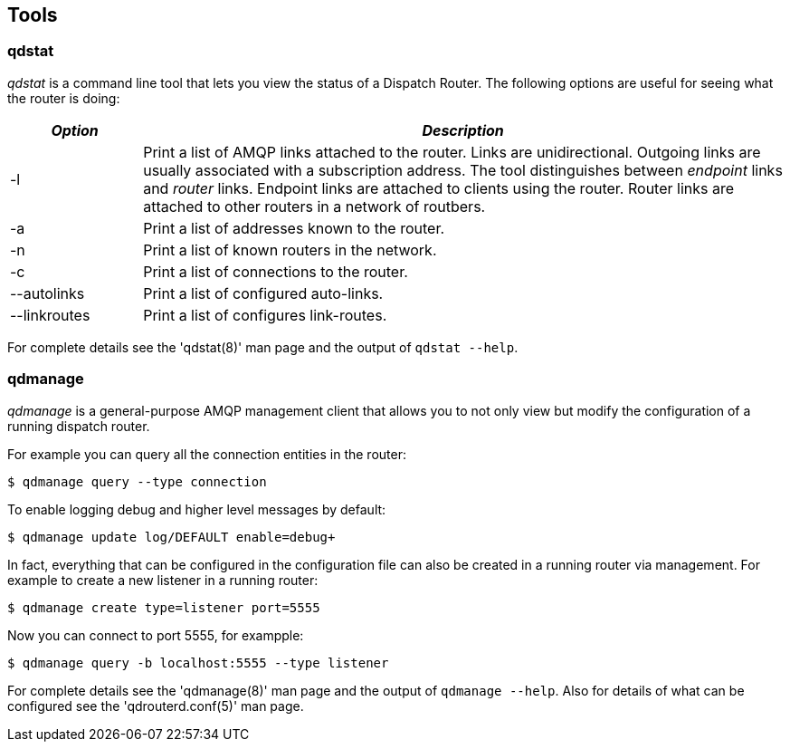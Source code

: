 ////
Licensed to the Apache Software Foundation (ASF) under one
or more contributor license agreements.  See the NOTICE file
distributed with this work for additional information
regarding copyright ownership.  The ASF licenses this file
to you under the Apache License, Version 2.0 (the
"License"); you may not use this file except in compliance
with the License.  You may obtain a copy of the License at

  http://www.apache.org/licenses/LICENSE-2.0

Unless required by applicable law or agreed to in writing,
software distributed under the License is distributed on an
"AS IS" BASIS, WITHOUT WARRANTIES OR CONDITIONS OF ANY
KIND, either express or implied.  See the License for the
specific language governing permissions and limitations
under the License
////

[[tools]]
Tools
-----

[[qdstat]]
qdstat
~~~~~~

_qdstat_ is a command line tool that lets you view the status of a
Dispatch Router. The following options are useful for seeing what the
router is doing:

[width="100%",cols="17%,83%",options="header",]
|=======================================================================
|_Option_ |_Description_
|-l |Print a list of AMQP links attached to the router. Links are
unidirectional. Outgoing links are usually associated with a
subscription address. The tool distinguishes between _endpoint_ links
and _router_ links. Endpoint links are attached to clients using the
router. Router links are attached to other routers in a network of
routbers.

|-a |Print a list of addresses known to the router.

|-n |Print a list of known routers in the network.

|-c |Print a list of connections to the router.

|--autolinks |Print a list of configured auto-links.

|--linkroutes |Print a list of configures link-routes.
|=======================================================================

For complete details see the 'qdstat(8)' man page and the output of
`qdstat --help`.

[[qdmanage]]
qdmanage
~~~~~~~~

_qdmanage_ is a general-purpose AMQP management client that allows you
to not only view but modify the configuration of a running dispatch
router.

For example you can query all the connection entities in the router:

----------------------------------
$ qdmanage query --type connection
----------------------------------

To enable logging debug and higher level messages by default:

-------------------------------------------
$ qdmanage update log/DEFAULT enable=debug+
-------------------------------------------

In fact, everything that can be configured in the configuration file can
also be created in a running router via management. For example to
create a new listener in a running router:

-----------------------------------------
$ qdmanage create type=listener port=5555
-----------------------------------------

Now you can connect to port 5555, for exampple:

--------------------------------------------------
$ qdmanage query -b localhost:5555 --type listener
--------------------------------------------------

For complete details see the 'qdmanage(8)' man page and the output of
`qdmanage --help`. Also for details of what can be configured see the
'qdrouterd.conf(5)' man page.
